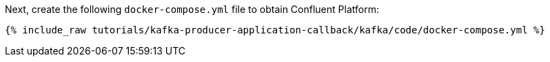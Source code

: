 Next, create the following `docker-compose.yml` file to obtain Confluent Platform:

+++++
<pre class="snippet"><code class="dockerfile">{% include_raw tutorials/kafka-producer-application-callback/kafka/code/docker-compose.yml %}</code></pre>
+++++
